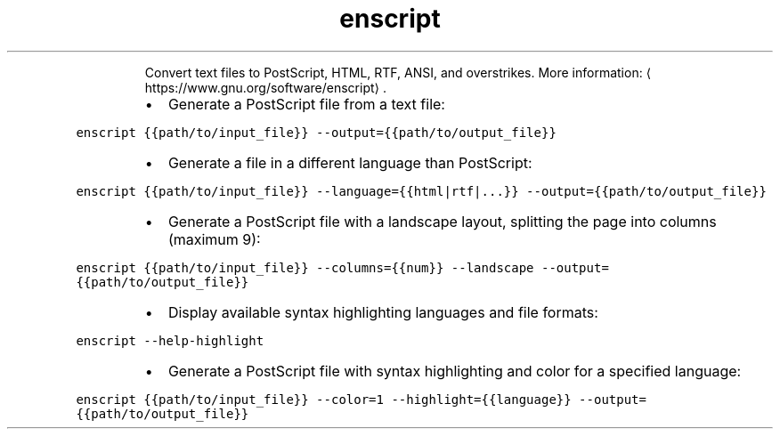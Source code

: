 .TH enscript
.PP
.RS
Convert text files to PostScript, HTML, RTF, ANSI, and overstrikes.
More information: \[la]https://www.gnu.org/software/enscript\[ra]\&.
.RE
.RS
.IP \(bu 2
Generate a PostScript file from a text file:
.RE
.PP
\fB\fCenscript {{path/to/input_file}} \-\-output={{path/to/output_file}}\fR
.RS
.IP \(bu 2
Generate a file in a different language than PostScript:
.RE
.PP
\fB\fCenscript {{path/to/input_file}} \-\-language={{html|rtf|...}} \-\-output={{path/to/output_file}}\fR
.RS
.IP \(bu 2
Generate a PostScript file with a landscape layout, splitting the page into columns (maximum 9):
.RE
.PP
\fB\fCenscript {{path/to/input_file}} \-\-columns={{num}} \-\-landscape \-\-output={{path/to/output_file}}\fR
.RS
.IP \(bu 2
Display available syntax highlighting languages and file formats:
.RE
.PP
\fB\fCenscript \-\-help\-highlight\fR
.RS
.IP \(bu 2
Generate a PostScript file with syntax highlighting and color for a specified language:
.RE
.PP
\fB\fCenscript {{path/to/input_file}} \-\-color=1 \-\-highlight={{language}} \-\-output={{path/to/output_file}}\fR
